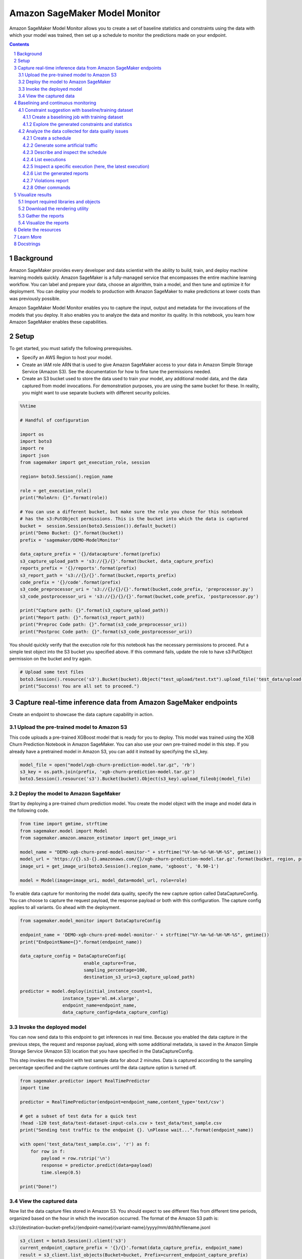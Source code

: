 .. sectnum::

#################################
Amazon SageMaker Model Monitor
#################################


Amazon SageMaker Model Monitor allows you to create a set of baseline statistics and constraints using the data with which your model was trained, then set up a schedule to monitor the predictions made on your endpoint.

.. contents::

Background
==========

Amazon SageMaker provides every developer and data scientist with the ability to build, train, and deploy machine learning models quickly. Amazon SageMaker is a fully-managed service that encompasses the entire machine learning workflow. You can label and prepare your data, choose an algorithm, train a model, and then tune and optimize it for deployment. You can deploy your models to production with Amazon SageMaker to make predictions at lower costs than was previously possible.

Amazon SageMaker Model Monitor enables you to capture the input, output and metadata for the invocations of the models that you deploy. It also enables you to analyze the data and monitor its quality. In this notebook, you learn how Amazon SageMaker enables these capabilities.

Setup
=====

To get started, you must satisfy the following prerequisites.

* Specify an AWS Region to host your model.
* Create an IAM role ARN that is used to give Amazon SageMaker access to your data in Amazon Simple Storage Service (Amazon S3). See the documentation for how to fine tune the permissions needed.
* Create an S3 bucket used to store the data used to train your model, any additional model data, and the data captured from model invocations. For demonstration purposes, you are using the same bucket for these. In reality, you might want to use separate buckets with different security policies.

.. code:: python

    %%time

    # Handful of configuration

    import os
    import boto3
    import re
    import json
    from sagemaker import get_execution_role, session

    region= boto3.Session().region_name

    role = get_execution_role()
    print("RoleArn: {}".format(role))

    # You can use a different bucket, but make sure the role you chose for this notebook
    # has the s3:PutObject permissions. This is the bucket into which the data is captured
    bucket =  session.Session(boto3.Session()).default_bucket()
    print("Demo Bucket: {}".format(bucket))
    prefix = 'sagemaker/DEMO-ModelMonitor'

    data_capture_prefix = '{}/datacapture'.format(prefix)
    s3_capture_upload_path = 's3://{}/{}'.format(bucket, data_capture_prefix)
    reports_prefix = '{}/reports'.format(prefix)
    s3_report_path = 's3://{}/{}'.format(bucket,reports_prefix)
    code_prefix = '{}/code'.format(prefix)
    s3_code_preprocessor_uri = 's3://{}/{}/{}'.format(bucket,code_prefix, 'preprocessor.py')
    s3_code_postprocessor_uri = 's3://{}/{}/{}'.format(bucket,code_prefix, 'postprocessor.py')

    print("Capture path: {}".format(s3_capture_upload_path))
    print("Report path: {}".format(s3_report_path))
    print("Preproc Code path: {}".format(s3_code_preprocessor_uri))
    print("Postproc Code path: {}".format(s3_code_postprocessor_uri))

You should quickly verify that the execution role for this notebook has the necessary permissions to proceed. Put a simple test object into the S3 bucket you speciﬁed above. If this command fails, update the role to have s3:PutObject permission on the bucket and try again.

.. code:: python

    # Upload some test files
    boto3.Session().resource('s3').Bucket(bucket).Object("test_upload/test.txt").upload_file('test_data/upload-test-file.txt')
    print("Success! You are all set to proceed.")


Capture real-time inference data from Amazon SageMaker endpoints
================================================================

Create an endpoint to showcase the data capture capability in action.

Upload the pre-trained model to Amazon S3
-----------------------------------------

This code uploads a pre-trained XGBoost model that is ready for you to deploy. This model was trained using the XGB Churn Prediction Notebook in Amazon SageMaker. You can also use your own pre-trained model in this step. If you already have a pretrained model in Amazon S3, you can add it instead by specifying the s3_key.

.. code:: python

    model_file = open("model/xgb-churn-prediction-model.tar.gz", 'rb')
    s3_key = os.path.join(prefix, 'xgb-churn-prediction-model.tar.gz')
    boto3.Session().resource('s3').Bucket(bucket).Object(s3_key).upload_fileobj(model_file)

Deploy the model to Amazon SageMaker
------------------------------------

Start by deploying a pre-trained churn prediction model. You create the model object with the image and model data in the following code.

.. code:: python

    from time import gmtime, strftime
    from sagemaker.model import Model
    from sagemaker.amazon.amazon_estimator import get_image_uri

    model_name = "DEMO-xgb-churn-pred-model-monitor-" + strftime("%Y-%m-%d-%H-%M-%S", gmtime())
    model_url = 'https://{}.s3-{}.amazonaws.com/{}/xgb-churn-prediction-model.tar.gz'.format(bucket, region, prefix)
    image_uri = get_image_uri(boto3.Session().region_name, 'xgboost', '0.90-1')

    model = Model(image=image_uri, model_data=model_url, role=role)

To enable data capture for monitoring the model data quality, specify the new capture option called DataCaptureConfig. You can choose to capture the request payload, the response payload or both with this configuration. The capture config applies to all variants. Go ahead with the deployment.

.. code:: python

    from sagemaker.model_monitor import DataCaptureConfig

    endpoint_name = 'DEMO-xgb-churn-pred-model-monitor-' + strftime("%Y-%m-%d-%H-%M-%S", gmtime())
    print("EndpointName={}".format(endpoint_name))

    data_capture_config = DataCaptureConfig(
                            enable_capture=True,
                            sampling_percentage=100,
                            destination_s3_uri=s3_capture_upload_path)

    predictor = model.deploy(initial_instance_count=1,
                    instance_type='ml.m4.xlarge',
                    endpoint_name=endpoint_name,
                    data_capture_config=data_capture_config)

Invoke the deployed model
-------------------------

You can now send data to this endpoint to get inferences in real time. Because you enabled the data capture in the previous steps, the request and response payload, along with some additional metadata, is saved in the Amazon Simple Storage Service (Amazon S3) location that you have specified in the DataCaptureConfig.

This step invokes the endpoint with test sample data for about 2 minutes. Data is captured according to the sampling percentage specified and the capture continues until the data capture option is turned off.

.. code:: python

    from sagemaker.predictor import RealTimePredictor
    import time

    predictor = RealTimePredictor(endpoint=endpoint_name,content_type='text/csv')

    # get a subset of test data for a quick test
    !head -120 test_data/test-dataset-input-cols.csv > test_data/test_sample.csv
    print("Sending test traffic to the endpoint {}. \nPlease wait...".format(endpoint_name))

    with open('test_data/test_sample.csv', 'r') as f:
        for row in f:
            payload = row.rstrip('\n')
            response = predictor.predict(data=payload)
            time.sleep(0.5)

    print("Done!")

View the captured data
----------------------

Now list the data capture files stored in Amazon S3. You should expect to see different files from different time periods, organized based on the hour in which the invocation occurred. The format of the Amazon S3 path is:

s3://{destination-bucket-prefix}/{endpoint-name}/{variant-name}/yyyy/mm/dd/hh/filename.jsonl

.. code:: python

    s3_client = boto3.Session().client('s3')
    current_endpoint_capture_prefix = '{}/{}'.format(data_capture_prefix, endpoint_name)
    result = s3_client.list_objects(Bucket=bucket, Prefix=current_endpoint_capture_prefix)
    capture_files = [capture_file.get("Key") for capture_file in result.get('Contents')]
    print("Found Capture Files:")
    print("\n ".join(capture_files))

Next, view the contents of a single captured file. Here you should see all the data captured in an Amazon SageMaker-specific JSON-line formatted file. Take a quick peek at the first few lines in the captured file.

.. code:: python

    def get_obj_body(obj_key):
        return s3_client.get_object(Bucket=bucket, Key=obj_key).get('Body').read().decode("utf-8")

    capture_file = get_obj_body(capture_files[-1])
    print(capture_file[:2000])

Finally, the contents of a single line are presented below in a formatted JSON file, so that you can scan them more easily.

.. code:: python

    import json
    print(json.dumps(json.loads(capture_file.split('\n')[0]), indent=2))

As you can see, each inference request is captured in a single line in the jsonl file. The line contains both the input and output merged together. In the example, you provided the ContentType as text/csv, which is reflected in the observedContentType value. You also expose the encoding that you used for the input and output payloads in the capture format with the encoding value.

To recap, you enabled capturing the input or output payloads to an endpoint with a new parameter. You also observed what the captured format looks like in Amazon S3. Next, continue to explore how Amazon SageMaker monitors the data collected in Amazon S3.

Baselining and continuous monitoring
====================================


In addition to collecting the data, Amazon SageMaker provides the capability for you to monitor and evaluate the data observed by the endpoints. Two tasks are needed for this:

* Create a baseline with which you compare the realtime traffic.
* Setup a schedule to continuously evaluate and compare against the baseline after it has been created.

Constraint suggestion with baseline/training dataset
----------------------------------------------------

The training dataset with which you trained the model is usually a well curated baseline dataset. Note that the data schema for the training and inference datasets should match exactly (i.e. the number and order of the features should be the same).

From the training dataset you can ask Amazon SageMaker to suggest a set of baseline constraints and generate descriptive statistics that characerize the data. For this example, upload the training dataset that was used to train the pre-trained model included in this example. If you already have it in Amazon S3, you can just point to it directly.

.. code:: python

    # copy over the training dataset to Amazon S3 (if you already have it in Amazon S3, you could reuse it)
    baseline_prefix = prefix + '/baselining'
    baseline_data_prefix = baseline_prefix + '/data'
    baseline_results_prefix = baseline_prefix + '/results'

    baseline_data_uri = 's3://{}/{}'.format(bucket,baseline_data_prefix)
    baseline_results_uri = 's3://{}/{}'.format(bucket, baseline_results_prefix)
    print('Baseline data uri: {}'.format(baseline_data_uri))
    print('Baseline results uri: {}'.format(baseline_results_uri))

.. code:: python

    training_data_file = open("test_data/training-dataset-with-header.csv", 'rb')
    s3_key = os.path.join(baseline_prefix, 'data', 'training-dataset-with-header.csv')
    boto3.Session().resource('s3').Bucket(bucket).Object(s3_key).upload_fileobj(training_data_file)

Create a baselining job with training dataset
~~~~~~~~~~~~~~~~~~~~~~~~~~~~~~~~~~~~~~~~~~~~~

Now that you have the training data ready in Amazon S3, start a job to suggest constraints. DefaultModelMonitor.suggest_baseline(..) starts a ProcessingJob using a Model Monitor container provided by Amazon SageMaker to generate the constraints.

.. code:: python

    from sagemaker.model_monitor import DefaultModelMonitor
    from sagemaker.model_monitor.dataset_format import DatasetFormat

    my_default_monitor = DefaultModelMonitor(
        role=role,
        instance_count=1,
        instance_type='ml.m5.xlarge',
        volume_size_in_gb=20,
        max_runtime_in_seconds=3600,
    )

    my_default_monitor.suggest_baseline(
        baseline_dataset=baseline_data_uri+'/training-dataset-with-header.csv',
        dataset_format=DatasetFormat.csv(header=True),
        output_s3_uri=baseline_results_uri,
        wait=True
    )

Explore the generated constraints and statistics
~~~~~~~~~~~~~~~~~~~~~~~~~~~~~~~~~~~~~~~~~~~~~~~~

.. code:: python

    s3_client = boto3.Session().client('s3')
    result = s3_client.list_objects(Bucket=bucket, Prefix=baseline_results_prefix)
    report_files = [report_file.get("Key") for report_file in result.get('Contents')]
    print("Found Files:")
    print("\n ".join(report_files))

.. code:: python

    import pandas as pd

    baseline_job = my_default_monitor.latest_baselining_job
    schema_df = pd.io.json.json_normalize(baseline_job.baseline_statistics().body_dict["features"])
    schema_df.head(10)

.. code:: python

    constraints_df = pd.io.json.json_normalize(baseline_job.suggested_constraints().body_dict["features"])
    constraints_df.head(10)

Analyze the data collected for data quality issues
--------------------------------------------------

After you have collected the data above, analyze and monitor the data with Monitoring Schedules

Create a schedule
~~~~~~~~~~~~~~~~~

.. code:: python

    # First, copy over some test scripts to the S3 bucket so that they can be used for pre and post processing
    boto3.Session().resource('s3').Bucket(bucket).Object(code_prefix+"/preprocessor.py").upload_file('preprocessor.py')
    boto3.Session().resource('s3').Bucket(bucket).Object(code_prefix+"/postprocessor.py").upload_file('postprocessor.py')

Create a model monitoring schedule for the endpoint created earlier thata compares the baseline resources (constraints and statistics) against the realtime traffic.

.. code:: python

    from sagemaker.model_monitor import CronExpressionGenerator
    from time import gmtime, strftime

    mon_schedule_name = 'DEMO-xgb-churn-pred-model-monitor-schedule-' + strftime("%Y-%m-%d-%H-%M-%S", gmtime())
    my_default_monitor.create_monitoring_schedule(
        monitor_schedule_name=mon_schedule_name,
        endpoint_input=predictor.endpoint,
        #record_preprocessor_script=pre_processor_script,
        post_analytics_processor_script=s3_code_postprocessor_uri,
        output_s3_uri=s3_report_path,
        statistics=my_default_monitor.baseline_statistics(),
        constraints=my_default_monitor.suggested_constraints(),
        schedule_cron_expression=CronExpressionGenerator.hourly(),
        enable_cloudwatch_metrics=True,

    )

Generate some artificial traffic
~~~~~~~~~~~~~~~~~~~~~~~~~~~~~~~~

The following code starts a thread to send some traffic to the endpoint. Note that you need to stop the kernel to terminate this thread. If there is no traffic, the monitoring jobs are marked as Failed since there is no data to process.

.. code:: python

    from threading import Thread
    from time import sleep
    import time

    endpoint_name=predictor.endpoint
    runtime_client = boto3.client('runtime.sagemaker')

    # (just repeating code from above for convenience/ able to run this section independently)
    def invoke_endpoint(ep_name, file_name, runtime_client):
        with open(file_name, 'r') as f:
            for row in f:
                payload = row.rstrip('\n')
                response = runtime_client.invoke_endpoint(EndpointName=ep_name,
                                              ContentType='text/csv',
                                              Body=payload)
                time.sleep(1)

    def invoke_endpoint_forever():
        while True:
            invoke_endpoint(endpoint_name, 'test_data/test-dataset-input-cols.csv', runtime_client)

    thread = Thread(target = invoke_endpoint_forever)
    thread.start()

    # Note that you need to stop the kernel to stop the invocations

Describe and inspect the schedule
~~~~~~~~~~~~~~~~~~~~~~~~~~~~~~~~~

Once you have described the schdule, note that the MonitoringScheduleStatus changes to Scheduled.

.. code:: python

    desc_schedule_result = my_default_monitor.describe_schedule()
    print('Schedule status: {}'.format(desc_schedule_result['MonitoringScheduleStatus']))

List executions
~~~~~~~~~~~~~~~

The schedule starts jobs at the previously specified intervals. Here, you list the latest five executions. Note that if you are kicking this off after creating the hourly schedule, you might find the executions empty. You might have to wait until you cross the hour boundary (in UTC) to see executions kick off. The code below has the logic for waiting.

Note: Even for an hourly schedule, Amazon SageMaker has a buffer period of 20 minutes to schedule your execution. You might see your execution start in anywhere from zero to ~20 minutes from the hour boundary. This is expected and done for load balancing on the backend.

.. code:: python

    mon_executions = my_default_monitor.list_executions()
    print("We created a hourly schedule above and it will kick off executions ON the hour (plus 0 - 20 min buffer.\nWe will have to wait till we hit the hour...")

    while len(mon_executions) == 0:
        print("Waiting for the 1st execution to happen...")
        time.sleep(60)
        mon_executions = my_default_monitor.list_executions()

Inspect a specific execution (here, the latest execution)
~~~~~~~~~~~~~~~~~~~~~~~~~~~~~~~~~~~~~~~~~~~~~~~~~~~~~~~~~

In the previous cell, you picked up the latest completed or failed scheduled execution. Here are the possible terminal states and what each of them mean:

* Completed - This means the monitoring execution completed and no issues were found in the violations report.
* CompletedWithViolations - This means the execution completed, but constraint violations were detected.
* Failed - The monitoring execution failed, maybe due to client error (perhaps incorrect role premissions) or infrastructure issues. Further examination of the FailureReason and ExitMessage is necessary to identify what exactly happened.
* Stopped - job exceeded the max runtime or was manually stopped.

.. code:: python

    latest_execution = mon_executions[-1] # latest execution's index is -1, second to last is -2 and so on..
    time.sleep(60)
    latest_execution.wait(logs=False)

    print("Latest execution status: {}".format(latest_execution.describe()['ProcessingJobStatus']))
    print("Latest execution result: {}".format(latest_execution.describe()['ExitMessage']))

    latest_job = latest_execution.describe()
    if (latest_job['ProcessingJobStatus'] != 'Completed'):
        print("====STOP==== \n No completed executions to inspect further. Please wait till an execution completes or investigate previously reported failures.")

.. code:: python

    report_uri=latest_execution.output.destination
    print('Report Uri: {}'.format(report_uri))

List the generated reports
~~~~~~~~~~~~~~~~~~~~~~~~~~

.. code:: python

    from urllib.parse import urlparse
    s3uri = urlparse(report_uri)
    report_bucket = s3uri.netloc
    report_key = s3uri.path.lstrip('/')
    print('Report bucket: {}'.format(report_bucket))
    print('Report key: {}'.format(report_key))

    s3_client = boto3.Session().client('s3')
    result = s3_client.list_objects(Bucket=report_bucket, Prefix=report_key)
    report_files = [report_file.get("Key") for report_file in result.get('Contents')]
    print("Found Report Files:")
    print("\n ".join(report_files))

Violations report
~~~~~~~~~~~~~~~~~


If there are any violations compared to the baseline, they are listed here.

.. code:: python

    violations = my_default_monitor.latest_monitoring_constraint_violations()
    pd.set_option('display.max_colwidth', -1)
    constraints_df = pd.io.json.json_normalize(violations.body_dict["violations"])
    constraints_df.head(10)

Other commands
~~~~~~~~~~~~~~

We can also start or stop a monitoring schedule.

.. code:: python

    # my_default_monitor.stop_monitoring_schedule()
    # my_default_monitor.start_monitoring_schedule()

Visualize results
===================

Import required libraries and objects
-------------------------------------

.. code:: python

    from IPython.display import HTML, display
    import json
    import os
    import boto3

    import sagemaker
    from sagemaker import session
    from sagemaker.model_monitor import MonitoringExecution
    from sagemaker.s3 import S3Downloader

Download the rendering utility
------------------------------

The functions for plotting and rendering distribution statistics or constraint violations are implemented in a utils file, so let's grab that.

.. code:: python

    !wget https://raw.githubusercontent.com/awslabs/amazon-sagemaker-examples/master/sagemaker_model_monitor/visualization/utils.py

    import utils as mu

Gather the reports
------------------

.. code:: python

    suggested_constraints = my_default_monitor.suggested_constraints()
    baseline_statistics = my_default_monitor.baseline_statistics()

    latest_monitoring_violations = my_default_monitor.latest_monitoring_constraint_violations()
    latest_monitoring_statistics = my_default_monitor.latest_monitoring_statistics()

Visualize the reports
---------------------

.. code:: python

    mu.show_violation_df(baseline_statistics=baseline_statistics, latest_statistics=execution_statistics, violations=violations)

    features = mu.get_features(execution_statistics)
    feature_baselines = mu.get_features(baseline_statistics)

    mu.show_distributions(features)

    mu.show_distributions(features, feature_baselines)

Delete the resources
====================

You can keep your endpoint running to continue capturing data. If you do not plan to collect more data or use this endpoint further, you should delete the endpoint to avoid incurring additional charges. Note that deleting your endpoint does not delete the data that was captured during the model invocations. That data persists in Amazon S3 until you delete it yourself.

But before that, you need to first delete the monitoring schedule.

.. code:: python

    my_default_monitor.delete_monitoring_schedule()

.. code:: python

    predictor.delete_endpoint()

.. code:: python

    predictor.delete_model()

Learn More
==========

Consult our notebook examples for more details: https://github.com/awslabs/amazon-sagemaker-examples/tree/master/sagemaker_model_monitor

Docstrings
==========

For more information, see `Amazon SageMaker Model Monitor DocStrings`_.

.. _Amazon SageMaker Model Monitor DocStrings: https://sagemaker.readthedocs.io/en/stable/model_monitor.html

